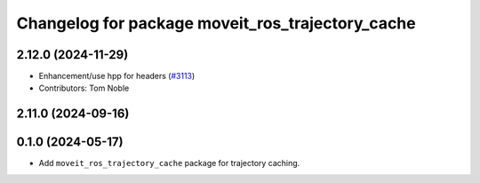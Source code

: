 ^^^^^^^^^^^^^^^^^^^^^^^^^^^^^^^^^^^^^^^^^^^^^^^^^
Changelog for package moveit_ros_trajectory_cache
^^^^^^^^^^^^^^^^^^^^^^^^^^^^^^^^^^^^^^^^^^^^^^^^^

2.12.0 (2024-11-29)
-------------------
* Enhancement/use hpp for headers (`#3113 <https://github.com/ros-planning/moveit2/issues/3113>`_)
* Contributors: Tom Noble

2.11.0 (2024-09-16)
-------------------

0.1.0 (2024-05-17)
------------------
* Add ``moveit_ros_trajectory_cache`` package for trajectory caching.